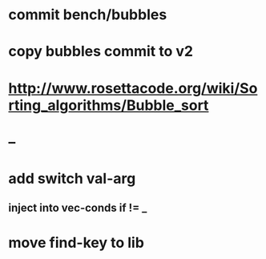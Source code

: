 * commit bench/bubbles
* copy bubbles commit to v2
* http://www.rosettacode.org/wiki/Sorting_algorithms/Bubble_sort
* --
* add switch val-arg
** inject into vec-conds if != _
* move find-key to lib
